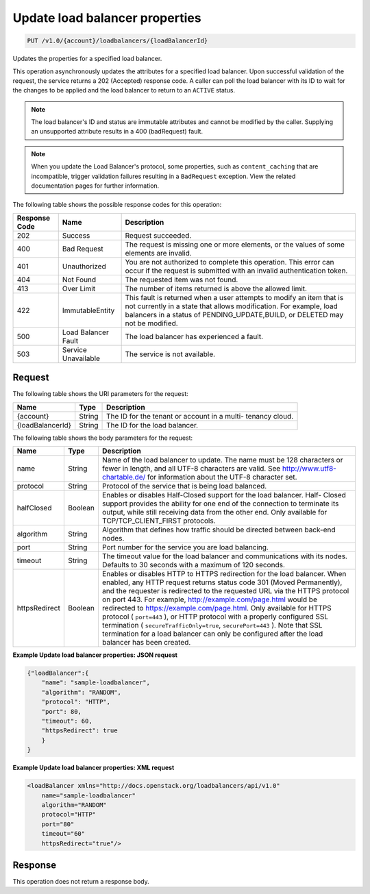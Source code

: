 .. _put-update-load-balancer-properties:

Update load balancer properties
~~~~~~~~~~~~~~~~~~~~~~~~~~~~~~~

.. code::

    PUT /v1.0/{account}/loadbalancers/{loadBalancerId}

Updates the properties for a specified load balancer.

This operation asynchronously updates the attributes for a specified load
balancer. Upon successful validation of the request, the service returns a 202
(Accepted) response code. A caller can poll the load balancer with its ID to
wait for the changes to be applied and the load balancer to return to an
``ACTIVE`` status.

.. note::

   The load balancer's ID and status are immutable attributes and cannot be
   modified by the caller. Supplying an unsupported attribute results in a 400
   (badRequest) fault.

.. note::

   When you update the Load Balancer's protocol, some properties, such as
   ``content_caching`` that are incompatible, trigger validation
   failures resulting in a ``BadRequest`` exception. View the related
   documentation pages for further information.

The following table shows the possible response codes for this operation:

+--------------------------+-------------------------+-------------------------+
|Response Code             |Name                     |Description              |
+==========================+=========================+=========================+
|202                       |Success                  |Request succeeded.       |
+--------------------------+-------------------------+-------------------------+
|400                       |Bad Request              |The request is missing   |
|                          |                         |one or more elements, or |
|                          |                         |the values of some       |
|                          |                         |elements are invalid.    |
+--------------------------+-------------------------+-------------------------+
|401                       |Unauthorized             |You are not authorized   |
|                          |                         |to complete this         |
|                          |                         |operation. This error    |
|                          |                         |can occur if the request |
|                          |                         |is submitted with an     |
|                          |                         |invalid authentication   |
|                          |                         |token.                   |
+--------------------------+-------------------------+-------------------------+
|404                       |Not Found                |The requested item was   |
|                          |                         |not found.               |
+--------------------------+-------------------------+-------------------------+
|413                       |Over Limit               |The number of items      |
|                          |                         |returned is above the    |
|                          |                         |allowed limit.           |
+--------------------------+-------------------------+-------------------------+
|422                       |ImmutableEntity          |This fault is returned   |
|                          |                         |when a user attempts to  |
|                          |                         |modify an item that is   |
|                          |                         |not currently in a state |
|                          |                         |that allows              |
|                          |                         |modification. For        |
|                          |                         |example, load balancers  |
|                          |                         |in a status of           |
|                          |                         |PENDING_UPDATE,BUILD, or |
|                          |                         |DELETED may not be       |
|                          |                         |modified.                |
+--------------------------+-------------------------+-------------------------+
|500                       |Load Balancer Fault      |The load balancer has    |
|                          |                         |experienced a fault.     |
+--------------------------+-------------------------+-------------------------+
|503                       |Service Unavailable      |The service is not       |
|                          |                         |available.               |
+--------------------------+-------------------------+-------------------------+

Request
-------

The following table shows the URI parameters for the request:

+--------------------------+-------------------------+-------------------------+
|Name                      |Type                     |Description              |
+==========================+=========================+=========================+
|{account}                 |String                   |The ID for the tenant or |
|                          |                         |account in a multi-      |
|                          |                         |tenancy cloud.           |
+--------------------------+-------------------------+-------------------------+
|{loadBalancerId}          |String                   |The ID for the load      |
|                          |                         |balancer.                |
+--------------------------+-------------------------+-------------------------+

The following table shows the body parameters for the request:

+--------------------+-------------------+-------------------------------------+
|Name                |Type               |Description                          |
+====================+===================+=====================================+
|name                |String             |Name of the load balancer to update. |
|                    |                   |The name must be 128 characters or   |
|                    |                   |fewer in length, and all UTF-8       |
|                    |                   |characters are valid. See            |
|                    |                   |`http://www.utf8-chartable.de/       |
|                    |                   |<http://www.utf8-chartable.de/>`_    |
|                    |                   |for information about the UTF-8      |
|                    |                   |character set.                       |
+--------------------+-------------------+-------------------------------------+
|protocol            |String             |Protocol of the service that is      |
|                    |                   |being load balanced.                 |
+--------------------+-------------------+-------------------------------------+
|halfClosed          |Boolean            |Enables or disables Half-Closed      |
|                    |                   |support for the load balancer. Half- |
|                    |                   |Closed support provides the ability  |
|                    |                   |for one end of the connection to     |
|                    |                   |terminate its output, while still    |
|                    |                   |receiving data from the other end.   |
|                    |                   |Only available for                   |
|                    |                   |TCP/TCP_CLIENT_FIRST protocols.      |
+--------------------+-------------------+-------------------------------------+
|algorithm           |String             |Algorithm that defines how traffic   |
|                    |                   |should be directed between back-end  |
|                    |                   |nodes.                               |
+--------------------+-------------------+-------------------------------------+
|port                |String             |Port number for the service you are  |
|                    |                   |load balancing.                      |
+--------------------+-------------------+-------------------------------------+
|timeout             |String             |The timeout value for the load       |
|                    |                   |balancer and communications with its |
|                    |                   |nodes. Defaults to 30 seconds with a |
|                    |                   |maximum of 120 seconds.              |
+--------------------+-------------------+-------------------------------------+
|httpsRedirect       |Boolean            |Enables or disables HTTP to HTTPS    |
|                    |                   |redirection for the load balancer.   |
|                    |                   |When enabled, any HTTP request       |
|                    |                   |returns status code 301 (Moved       |
|                    |                   |Permanently), and the requester is   |
|                    |                   |redirected to the requested URL via  |
|                    |                   |the HTTPS protocol on port 443. For  |
|                    |                   |example,                             |
|                    |                   |`http://example.com/page.html        |
|                    |                   |<http://example.com/page.html>`__    |
|                    |                   |would be redirected to               |
|                    |                   |`https://example.com/page.html       |
|                    |                   |<https://example.com/page.html>`__.  |
|                    |                   |Only available for HTTPS protocol (  |
|                    |                   |``port=443`` ), or HTTP protocol     |
|                    |                   |with a properly configured SSL       |
|                    |                   |termination (                        |
|                    |                   |``secureTrafficOnly=true``,          |
|                    |                   |``securePort=443`` ). Note that SSL  |
|                    |                   |termination for a load balancer can  |
|                    |                   |only be configured after the load    |
|                    |                   |balancer has been created.           |
+--------------------+-------------------+-------------------------------------+

**Example Update load balancer properties: JSON request**

.. code::

    {"loadBalancer":{
        "name": "sample-loadbalancer",
        "algorithm": "RANDOM",
        "protocol": "HTTP",
        "port": 80,
        "timeout": 60,
        "httpsRedirect": true
        }
    }

**Example Update load balancer properties: XML request**

.. code::

    <loadBalancer xmlns="http://docs.openstack.org/loadbalancers/api/v1.0"
        name="sample-loadbalancer"
        algorithm="RANDOM"
        protocol="HTTP"
        port="80"
        timeout="60"
        httpsRedirect="true"/>

Response
--------


This operation does not return a response body.
